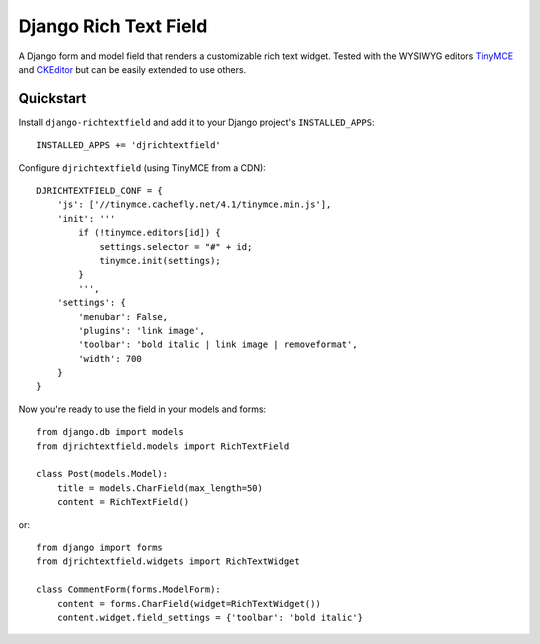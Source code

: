 ======================
Django Rich Text Field
======================

A Django form and model field that renders a customizable rich text widget.
Tested with the WYSIWYG editors TinyMCE_ and CKEditor_ but can be easily
extended to use others.

Quickstart
----------

Install ``django-richtextfield`` and add it to your Django
project's ``INSTALLED_APPS``::

    INSTALLED_APPS += 'djrichtextfield'

Configure ``djrichtextfield`` (using TinyMCE from a CDN)::

    DJRICHTEXTFIELD_CONF = {
        'js': ['//tinymce.cachefly.net/4.1/tinymce.min.js'],
        'init': '''
            if (!tinymce.editors[id]) {
                settings.selector = "#" + id;
                tinymce.init(settings);
            }
            ''',
        'settings': {
            'menubar': False,
            'plugins': 'link image',
            'toolbar': 'bold italic | link image | removeformat',
            'width': 700
        }
    }

Now you're ready to use the field in your models and forms::

    from django.db import models
    from djrichtextfield.models import RichTextField

    class Post(models.Model):
        title = models.CharField(max_length=50)
        content = RichTextField()

or::

    from django import forms
    from djrichtextfield.widgets import RichTextWidget

    class CommentForm(forms.ModelForm):
        content = forms.CharField(widget=RichTextWidget())
        content.widget.field_settings = {'toolbar': 'bold italic'}

.. _TinyMCE: http://www.tinymce.com/
.. _CKEditor: http://ckeditor.com/

